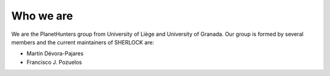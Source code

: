 .. SHERLOCK PIPEline documentation master file, created by
   sphinx-quickstart on Thu Jul  8 08:43:51 2021.
   You can adapt this file completely to your liking, but it should at least
   contain the root `toctree` directive.

Who we are
=============================================

We are the PlanetHunters group from University of Liège and University of Granada. Our group is formed by
several members and the current maintainers of SHERLOCK are:

* Martín Dévora-Pajares

* Francisco J. Pozuelos

